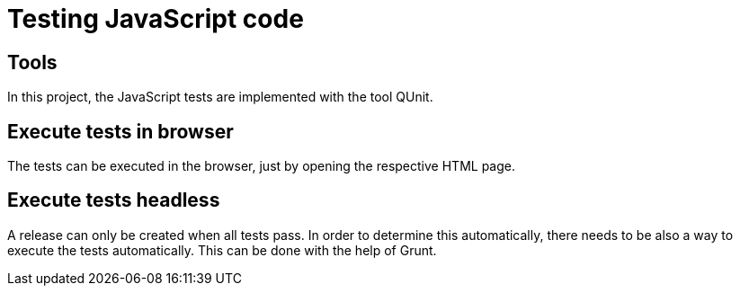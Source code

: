 = Testing JavaScript code

== Tools

In this project, the JavaScript tests are implemented with the tool QUnit.

== Execute tests in browser

The tests can be executed in the browser, just by opening the respective HTML page.

== Execute tests headless

A release can only be created when all tests pass.
In order to determine this automatically, there needs to be also a way to execute the tests automatically.
This can be done with the help of Grunt.
